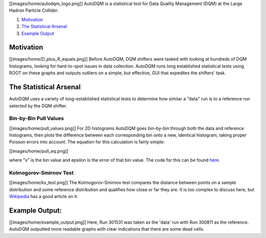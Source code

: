 
[[images/home/autodqm_logo.png]]
AutoDQM is a statistical tool for Data Quality Management (DQM) at the Large Hadron Particle Collider.


#. `Motivation <https://github.com/jkguiang/AutoDQM/wiki#motivation>`_
#. `The Statistical Arsenal <https://github.com/jkguiang/AutoDQM/wiki#the-statistical-arsenal>`_
#. `Example Output <https://github.com/jkguiang/AutoDQM/wiki#example-output>`_

Motivation
----------

[[images/home/D_plus_R_equals.png]]
Before AutoDQM, DQM shifters were tasked with looking at hundreds of DQM histograms, looking for hard-to-spot issues in data collection. AutoDQM runs long established statistical tests using ROOT on these graphs and outputs outliers on a simple, but effective, GUI that expedites the shifters' task.

The Statistical Arsenal
-----------------------

AutoDQM uses a variety of long-established statistical tests to determine how similar a "data" run is to a reference run selected by the DQM shifter.

Bin-by-Bin Pull Values
^^^^^^^^^^^^^^^^^^^^^^

[[images/home/pull_values.png]]
For 2D histograms AutoDQM goes bin-by-bin through both the data and reference histograms, then plots the difference between each corresponding bin onto a new, identical histogram, taking proper Poisson errors into account. The equation for this calculation is fairly simple:

[[images/home/pull_eq.png]]

where "x" is the bin value and epsilon is the error of that bin value. The code for this can be found `here <https://github.com/jkguiang/AutoDQM/blob/release-v2.0.0/src/AutoDQM.py#L282-L292>`_.

Kolmogorov-Smirnov Test
^^^^^^^^^^^^^^^^^^^^^^^

[[images/home/ks_test.png]]
The Kolmogorov-Smirnov test compares the distance between points on a sample distribution and some reference distribution and qualifies how close or far they are. It is too complex to discuss here, but `Wikipedia <https://en.wikipedia.org/wiki/Kolmogorov%E2%80%93Smirnov_test>`_ has a good article on it. 

Example Output:
---------------

[[images/home/example_output.png]]
Here, Run 301531 was taken as the 'data' run with Run 300811 as the reference. AutoDQM outputted more readable graphs with clear indications that there are some dead cells.
